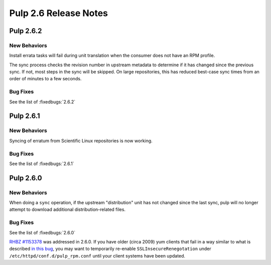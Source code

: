 ======================
Pulp 2.6 Release Notes
======================

Pulp 2.6.2
==========

New Behaviors
-------------
Install errata tasks will fail during unit translation when the consumer
does not have an RPM profile.

The sync process checks the revision number in upstream metadata to determine
if it has changed since the previous sync. If not, most steps in the sync will
be skipped. On large repositories, this has reduced best-case sync times from
an order of minutes to a few seconds.

Bug Fixes
---------

See the list of :fixedbugs:`2.6.2`

Pulp 2.6.1
==========

New Behaviors
-------------
Syncing of erratum from Scientific Linux repositories is now working.

Bug Fixes
---------

See the list of :fixedbugs:`2.6.1`

Pulp 2.6.0
==========

New Behaviors
-------------

When doing a ``sync`` operation, if the upstream "distribution" unit has not
changed since the last sync, pulp will no longer attempt to download additional
distribution-related files.

Bug Fixes
---------

See the list of :fixedbugs:`2.6.0`

`RHBZ #1153378 <https://bugzilla.redhat.com/show_bug.cgi?id=1153378>`_ was addressed in 2.6.0. If
you have older (circa 2009) yum clients that fail in a way similar to what is described
`in this bug <https://bugzilla.redhat.com/show_bug.cgi?id=647828#c1>`_, you may want to temporarily
re-enable ``SSLInsecureRenegotation`` under ``/etc/httpd/conf.d/pulp_rpm.conf`` until your client
systems have been updated.

